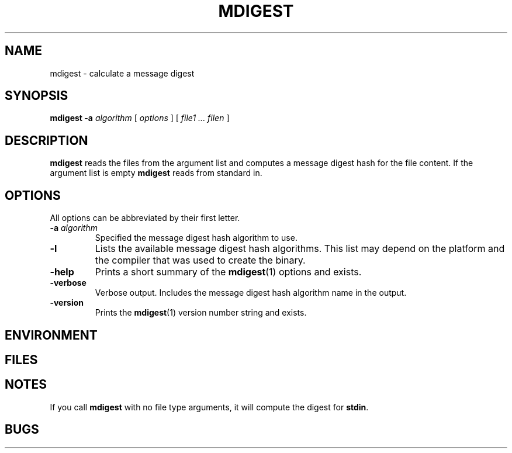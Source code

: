 . \" %Z%%M%	%I% %E% Copyr 2009 J. Schilling
. \"  Manual page for mdigest
. \"
.if t .ds a \v'-0.55m'\h'0.00n'\z.\h'0.40n'\z.\v'0.55m'\h'-0.40n'a
.if t .ds o \v'-0.55m'\h'0.00n'\z.\h'0.45n'\z.\v'0.55m'\h'-0.45n'o
.if t .ds u \v'-0.55m'\h'0.00n'\z.\h'0.40n'\z.\v'0.55m'\h'-0.40n'u
.if t .ds A \v'-0.77m'\h'0.25n'\z.\h'0.45n'\z.\v'0.77m'\h'-0.70n'A
.if t .ds O \v'-0.77m'\h'0.25n'\z.\h'0.45n'\z.\v'0.77m'\h'-0.70n'O
.if t .ds U \v'-0.77m'\h'0.30n'\z.\h'0.45n'\z.\v'0.77m'\h'-.75n'U
.if t .ds s \(*b
.if t .ds S SS
.if n .ds a ae
.if n .ds o oe
.if n .ds u ue
.if n .ds s sz
.TH MDIGEST 1L "12. August 2009" "J\*org Schilling" "Schily\'s USER COMMANDS"
.SH NAME
mdigest \- calculate a message digest
.SH SYNOPSIS
.B
mdigest
.BI \-a " algorithm
[
.I options
] [
.I file1 .\|.\. filen
]
.SH DESCRIPTION
.B mdigest
reads the files from the argument list and computes a message digest hash
for the file content.
If the argument list is empty
.B mdigest
reads from standard in.

.SH OPTIONS
All options can be abbreviated by their first letter.
.TP
.BI \-a " algorithm
Specified the message digest hash algorithm to use.
.TP
.B \-l
Lists the available message digest hash algorithms. This list may depend on the
platform and the compiler that was used to create the binary.
.TP
.B \-help
Prints a short summary of the 
.BR mdigest (1)
options and exists.
.TP
.B \-verbose
Verbose output. Includes the message digest hash algorithm name in the output.
.TP
.B \-version
Prints the 
.BR mdigest (1)
version number string and exists.

.SH ENVIRONMENT

.SH FILES

.SH NOTES
If you call
.B mdigest
with no file type arguments, it will compute the digest for
.BR stdin .

.SH BUGS
